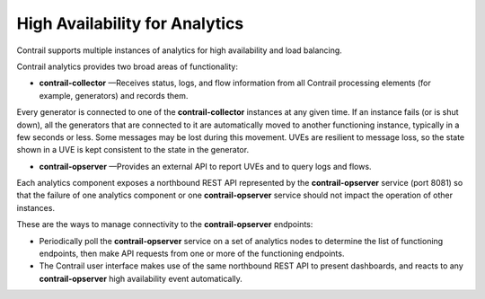 
================================
High Availability for Analytics
================================

Contrail supports multiple instances of analytics for high availability and load balancing.

Contrail analytics provides two broad areas of functionality:

-  **contrail-collector** —Receives status, logs, and flow information from all Contrail processing elements (for example, generators) and records them.

Every generator is connected to one of the **contrail-collector** instances at any given time. If an instance fails (or is shut down), all the generators that are connected to it are automatically moved to another functioning instance, typically in a few seconds or less. Some messages may be lost during this movement. UVEs are resilient to message loss, so the state shown in a UVE is kept consistent to the state in the generator.


-  **contrail-opserver** —Provides an external API to report UVEs and to query logs and flows.

Each analytics component exposes a northbound REST API represented by the **contrail-opserver** service (port 8081) so that the failure of one analytics component or one **contrail-opserver** service should not impact the operation of other instances.

These are the ways to manage connectivity to the **contrail-opserver** endpoints:

- Periodically poll the **contrail-opserver** service on a set of analytics nodes to determine the list of functioning endpoints, then make API requests from one or more of the functioning endpoints.


- The Contrail user interface makes use of the same northbound REST API to present dashboards, and reacts to any **contrail-opserver** high availability event automatically.


